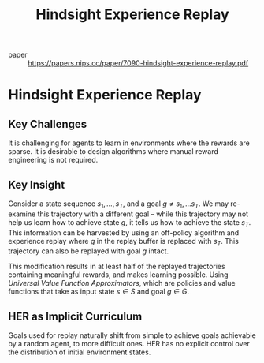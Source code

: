 :PROPERTIES:
:ID:       33b0e88f-317f-4fa1-b239-63ebbc04fa58
:END:
#+title: Hindsight Experience Replay

- paper ::
  https://papers.nips.cc/paper/7090-hindsight-experience-replay.pdf

* Hindsight Experience Replay
:PROPERTIES:
:NOTER_DOCUMENT: pdfs/7090-hindsight-experience-replay.pdf
:END:

** Key Challenges
:PROPERTIES:
:NOTER_PAGE: 1
:END:

It is challenging for agents to learn in environments where the
rewards are sparse. It is desirable to design algorithms where manual
reward engineering is not required.

** Key Insight
:PROPERTIES:
:NOTER_PAGE: 3
:END:

Consider a state sequence $s_1, \dots, s_T$, and a goal $g \ne s_1,
\dots s_T$. We may re-examine this trajectory with a different goal --
while this trajectory may not help us learn how to achieve state $g$,
it tells us how to achieve the state $s_T$. This information can be
harvested by using an off-policy algorithm and experience replay where
$g$ in the replay buffer is replaced with $s_T$. This trajectory can
also be replayed with goal $g$ intact. 

This modification results in at least half of the replayed
trajectories containing meaningful rewards, and makes learning
possible. Using /Universal Value Function Approximators/, which are
policies and value functions that take as input state $s \in S$ and
goal $g \in G$.

** HER as Implicit Curriculum
:PROPERTIES:
:NOTER_PAGE: 4
:END:

Goals used for replay naturally shift from simple to achieve goals
achievable by a random agent, to more difficult ones. HER has no
explicit control over the distribution of initial environment states.
